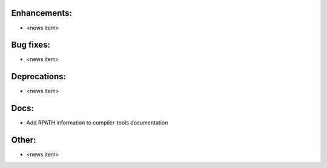 Enhancements:
-------------

* <news item>

Bug fixes:
----------

* <news item>

Deprecations:
-------------

* <news item>

Docs:
-----

* Add RPATH information to compiler-tools documentation

Other:
------

* <news item>

